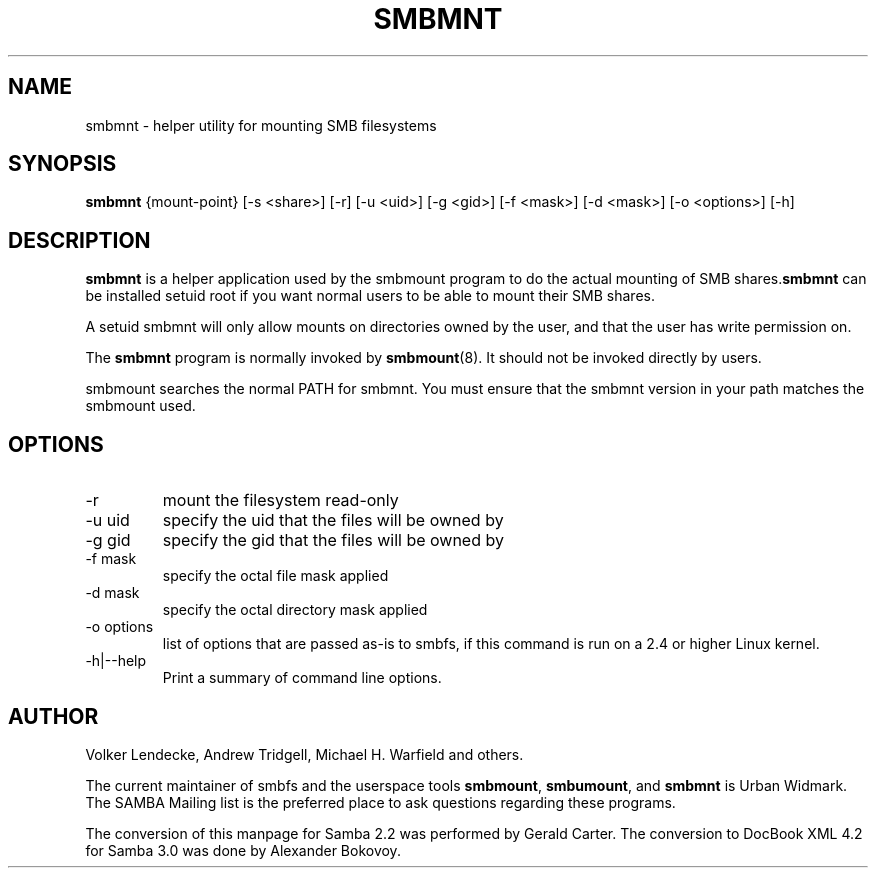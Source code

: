 .\"Generated by db2man.xsl. Don't modify this, modify the source.
.de Sh \" Subsection
.br
.if t .Sp
.ne 5
.PP
\fB\\$1\fR
.PP
..
.de Sp \" Vertical space (when we can't use .PP)
.if t .sp .5v
.if n .sp
..
.de Ip \" List item
.br
.ie \\n(.$>=3 .ne \\$3
.el .ne 3
.IP "\\$1" \\$2
..
.TH "SMBMNT" 8 "" "" ""
.SH NAME
smbmnt \- helper utility for mounting SMB filesystems
.SH "SYNOPSIS"

.nf
\fBsmbmnt\fR {mount-point} [-s <share>] [-r] [-u <uid>] [-g <gid>] [-f <mask>] [-d <mask>] [-o <options>] [-h]
      
.fi

.SH "DESCRIPTION"

.PP
\fBsmbmnt\fR is a helper application used by the smbmount program to do the actual mounting of SMB shares\&.\fBsmbmnt\fR can be installed setuid root if you want normal users to be able to mount their SMB shares\&.

.PP
A setuid smbmnt will only allow mounts on directories owned by the user, and that the user has write permission on\&.

.PP
The \fBsmbmnt\fR program is normally invoked by \fBsmbmount\fR(8)\&. It should not be invoked directly by users\&.

.PP
smbmount searches the normal PATH for smbmnt\&. You must ensure that the smbmnt version in your path matches the smbmount used\&.

.SH "OPTIONS"

.TP
-r
mount the filesystem read-only


.TP
-u uid
specify the uid that the files will be owned by


.TP
-g gid
specify the gid that the files will be owned by


.TP
-f mask
specify the octal file mask applied


.TP
-d mask
specify the octal directory mask applied


.TP
-o options
list of options that are passed as-is to smbfs, if this command is run on a 2\&.4 or higher Linux kernel\&.


.TP
-h|--help
Print a summary of command line options\&.


.SH "AUTHOR"

.PP
Volker Lendecke, Andrew Tridgell, Michael H\&. Warfield and others\&.

.PP
The current maintainer of smbfs and the userspace tools \fBsmbmount\fR, \fBsmbumount\fR, and \fBsmbmnt\fR is Urban Widmark\&. The SAMBA Mailing list is the preferred place to ask questions regarding these programs\&.

.PP
The conversion of this manpage for Samba 2\&.2 was performed by Gerald Carter\&. The conversion to DocBook XML 4\&.2 for Samba 3\&.0 was done by Alexander Bokovoy\&.

